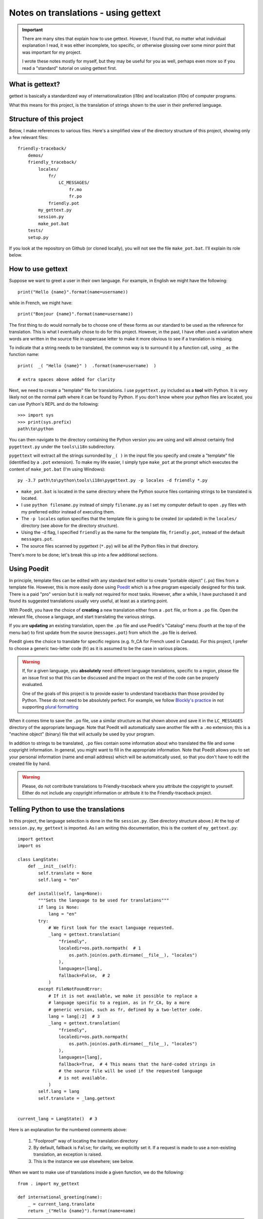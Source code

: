 Notes on translations - using gettext
=====================================

.. important::

    There are many sites that explain how to use gettext. However, I found
    that, no matter what individual explanation I read, it was either
    incomplete, too specific, or otherwise glossing over some minor point
    that was important for my project.

    I wrote these notes mostly for myself, but they may be useful for
    you as well, perhaps even more so if you read a "standard" tutorial
    on using gettext first.


What is gettext?
----------------

gettext is basically a standardized way of internationalization (i18n)
and localization (l10n) of computer programs.

What this means for this project, is the translation of strings shown
to the user in their preferred language.


Structure of this project
-------------------------

Below, I make references to various files. Here's a simplified view of the
directory structure of this project, showing only a few relevant files::

    friendly-traceback/
        demos/
        friendly_traceback/
            locales/
                fr/
                    LC_MESSAGES/
                        fr.mo
                        fr.po
                friendly.pot
            my_gettext.py
            session.py
            make_pot.bat
        tests/
        setup.py

If you look at the repository on Github (or cloned locally), you will not
see the file ``make_pot.bat``.
I'll explain its role below.


How to use gettext
--------------------

Suppose we want to greet a user in their own language. For example,
in English we might have the following::

    print("Hello {name}".format(name=username))

while in French, we might have::

    print("Bonjour {name}".format(name=username))

The first thing to do would normally be to choose one of these forms as
our standard to be used as the reference for translation.
This is what I eventually chose to do for this project.
However, in the past, I have often
used a variation where words are written in the source file in uppercase
letter to make it more obvious to see if a translation is missing.

To indicate that a string needs to be translated, the common way is to
surround it by a function call, using ``_`` as the function name::

    print(  _( "Hello {name}" )  .format(name=username)  )

    # extra spaces above added for clarity

Next, we need to create a "template" file for translations.
I use ``pygettext.py`` included as a **tool** with Python.
It is very likely not on the normal path where it can be found by Python.
If you don't know where your python files are located, you can use
Python's REPL and do the following::

    >>> import sys
    >>> print(sys.prefix)
    path\to\python

You can then navigate to the directory containing the Python version
you are using and will almost certainly
find ``pygettext.py`` under the ``tools\i18n`` subdirectory.

``pygettext`` will extract all the strings surronded by ``_( )`` in the
input file you specify and create a "template" file (identified by a ``.pot``
extension). To make my life easier, I simply type ``make_pot`` at the prompt
which executes the content of ``make_pot.bat`` (I'm using Windows)::

    py -3.7 path\to\python\tools\i18n\pygettext.py -p locales -d friendly *.py


- ``make_pot.bat`` is located in the same directory where the Python source files
  containing strings to be translated is located.
- I use ``python filename.py`` instead of simply ``filename.py`` as I set my
  computer default to open ``.py`` files with my preferred editor instead of
  executing them.
- The ``-p locales`` option specifies that the template file is going to be
  created (or updated) in the ``locales/`` directory
  (see above for the directory structure).
- Using the -d flag, I specified ``friendly`` as the name for the template file,
  ``friendly.pot``, instead of the default ``messages.pot``.
- The source files scanned by pygettext (``*.py``) will be all the
  Python files in that directory.

There's more to be done; let's break this up into a few additional
sections.

Using Poedit
-------------

In principle, template files can be edited with any standard text editor
to create "portable object" (``.po``) files from a template file.
However, this is more easily done using
`Poedit <https://poedit.net/>`_ which is a free program especially designed
for this task. There is a paid "pro" version but it is really not required for
most tasks.  However, after a while, I have purchased it and found its
suggested translations usually very useful, at least as a starting point.

With Poedit, you have the choice of **creating** a new translation
either from a ``.pot`` file, or from a ``.po`` file. Open the relevant file,
choose a language, and start translating the various strings.

If you are **updating** an existing translation, open the ``.po`` file
and use Poedit's "Catalog" menu (fourth at the top of the menu
bar) to first update from the source (``messages.pot``) from which the
``.po`` file is derived.

Poedit gives the choice to translate for specific regions (e.g. fr_CA for
French used in Canada). For this project, I prefer to choose a generic
two-letter code (fr) as it is assumed to be the case in various places.

.. warning::

    If, for a given language, you **absolutely** need different language
    translations, specific to a region, please file an issue
    first so that this can be discussed and the impact on the rest of
    the code can be properly evaluated.

    One of the goals of this project is to provide easier to understand
    tracebacks than those provided by Python. These do not need to be
    absolutely perfect. For example, we follow
    `Blockly's practice <https://translatewiki.net/wiki/Translating:Blockly>`_
    in not supporting `plural formatting <https://translatewiki.net/wiki/Plural>`_

When it comes time to save the ``.po`` file, use a similar structure
as that shown above and save
it in the ``LC_MESSAGES`` directory of the appropriate language.
Note that Poedit will automatically save another file with
a ``.mo`` extension; this is a "machine object" (binary) file that will actually
be used by your program.

In addition to strings to be translated, ``.po`` files contain some
information about who translated the file and some copyright information.
In general, you might want to fill in the appropriate information.
Note that Poedit allows you to set your personal information (name
and email address) which will be automatically used, so that you don't
have to edit the created file by hand.

.. warning::

    Please, do not contribute translations to Friendly-traceback
    where you attribute the copyright to yourself.
    Either do not include any copyright information
    or attribute it to the Friendly-traceback project.

Telling Python to use the translations
--------------------------------------

In this project, the language selection is done in the file ``session.py``.
(See directory structure above.)
At the top of ``session.py``, ``my_gettext`` is imported.
As I am writing this documentation, this is the content of ``my_gettext.py``::

    import gettext
    import os

    class LangState:
        def __init__(self):
            self.translate = None
            self.lang = "en"

        def install(self, lang=None):
            """Sets the language to be used for translations"""
            if lang is None:
                lang = "en"
            try:
                # We first look for the exact language requested.
                _lang = gettext.translation(
                    "friendly",
                    localedir=os.path.normpath(  # 1
                        os.path.join(os.path.dirname(__file__), "locales")
                    ),
                    languages=[lang],
                    fallback=False,  # 2
                )
            except FileNotFoundError:
                # If it is not available, we make it possible to replace a
                # language specific to a region, as in fr_CA, by a more
                # generic version, such as fr, defined by a two-letter code.
                lang = lang[:2]  # 3
                _lang = gettext.translation(
                    "friendly",
                    localedir=os.path.normpath(
                        os.path.join(os.path.dirname(__file__), "locales")
                    ),
                    languages=[lang],
                    fallback=True,  # 4 This means that the hard-coded strings in
                    # the source file will be used if the requested language
                    # is not available.
                )
            self.lang = lang
            self.translate = _lang.gettext


    current_lang = LangState()  # 3


Here is an explanation for the numbered comments above:

    1. "Foolproof" way of locating the translation directory

    2. By default, fallback is ``False``; for clarity, we explicitly set it.
       If a request is made to use a non-existing translation, an exception is raised.

    3. This is the instance we use elsewhere; see below.


When we want to make use of translations inside a given function,
we do the following::

    from . import my_gettext

    def international_greeting(name):
        _ = current_lang.translate
        return _("Hello {name}").format(name=name)

.. warning::

    Every language has its own way to deal (or not) with plural forms of words.
    As mentioned, in principle, ``gettext`` offers a way to handle
    with the language specific complexities.
    In practice for this project, we assume a single form to be used.


Why are .mo files in the repository
-----------------------------------

When configuring the project, the automatically generated ``.gitignore`` file
include exclusion for ``.pot`` and ``.mo`` files.
The rationale is that these files are automatically generated (by some standard
programs) and it is generally suggested that such files not be included.

However, in this case, we want these files to be available to end users.
If someone clones the project, and needs to upload a version somewhere (e.g. pypi.org),
these generated files (at least the ``.mo`` files) need to be included.


Packaging
---------

This is more of a "note to self" than something needed for this project.
Since ``.po`` and ``.mo`` are data files are not python files,
they are not automatically added when creating a package with setuptools.
One way to include them is to write the following in a file named
``manifest.in`` written where ``setup.py`` is found:

.. code-block:: none

    recursive-include friendly_traceback/locales *.*

Also (instead?), if using a ``setup.cfg`` file, include the following:

.. code-block:: none

    [options.package_data]
    * =
        friendly_traceback/locales/*
